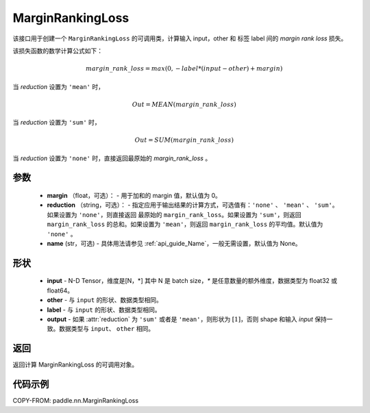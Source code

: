 .. _cn_api_nn_loss_MarginRankingLoss:

MarginRankingLoss
-------------------------------

.. py:class:: paddle.nn.MarginRankingLoss(margin=0.0, reduction='mean', name=None)

该接口用于创建一个 ``MarginRankingLoss`` 的可调用类，计算输入 input，other 和 标签 label 间的 `margin rank loss` 损失。

该损失函数的数学计算公式如下：

 .. math::
     margin\_rank\_loss = max(0, -label * (input - other) + margin)

当 `reduction` 设置为 ``'mean'`` 时，

    .. math::
       Out = MEAN(margin\_rank\_loss)

当 `reduction` 设置为 ``'sum'`` 时，

    .. math::
       Out = SUM(margin\_rank\_loss)

当 `reduction` 设置为 ``'none'`` 时，直接返回最原始的 `margin_rank_loss` 。

参数
::::::::
    - **margin** （float，可选）： - 用于加和的 margin 值，默认值为 0。
    - **reduction** （string，可选）： - 指定应用于输出结果的计算方式，可选值有：``'none'`` 、 ``'mean'`` 、 ``'sum'``。如果设置为 ``'none'``，则直接返回 最原始的 ``margin_rank_loss``。如果设置为 ``'sum'``，则返回 ``margin_rank_loss`` 的总和。如果设置为 ``'mean'``，则返回 ``margin_rank_loss`` 的平均值。默认值为 ``'none'`` 。
    - **name** (str，可选) - 具体用法请参见 :ref:`api_guide_Name`，一般无需设置，默认值为 None。

形状
::::::::
    - **input** - N-D Tensor，维度是[N，*] 其中 N 是 batch size，`*` 是任意数量的额外维度，数据类型为 float32 或 float64。
    - **other** - 与 ``input`` 的形状、数据类型相同。
    - **label** - 与 ``input`` 的形状、数据类型相同。
    - **output** - 如果 :attr:`reduction` 为 ``'sum'`` 或者是 ``'mean'``，则形状为 :math:`[1]`，否则 shape 和输入 `input` 保持一致。数据类型与 ``input``、 ``other`` 相同。

返回
::::::::
返回计算 MarginRankingLoss 的可调用对象。

代码示例
::::::::

COPY-FROM: paddle.nn.MarginRankingLoss
